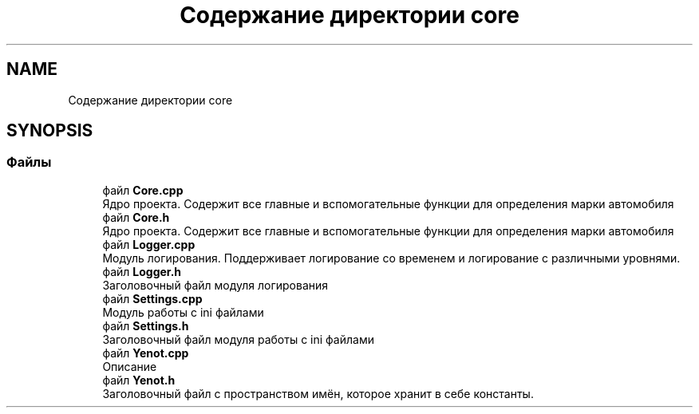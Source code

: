 .TH "Содержание директории core" 3 "Пт 4 Май 2018" "Yenot" \" -*- nroff -*-
.ad l
.nh
.SH NAME
Содержание директории core
.SH SYNOPSIS
.br
.PP
.SS "Файлы"

.in +1c
.ti -1c
.RI "файл \fBCore\&.cpp\fP"
.br
.RI "Ядро проекта\&. Содержит все главные и вспомогательные функции для определения марки автомобиля "
.ti -1c
.RI "файл \fBCore\&.h\fP"
.br
.RI "Ядро проекта\&. Содержит все главные и вспомогательные функции для определения марки автомобиля "
.ti -1c
.RI "файл \fBLogger\&.cpp\fP"
.br
.RI "Модуль логирования\&. Поддерживает логирование со временем и логирование с различными уровнями\&. "
.ti -1c
.RI "файл \fBLogger\&.h\fP"
.br
.RI "Заголовочный файл модуля логирования "
.ti -1c
.RI "файл \fBSettings\&.cpp\fP"
.br
.RI "Модуль работы с ini файлами "
.ti -1c
.RI "файл \fBSettings\&.h\fP"
.br
.RI "Заголовочный файл модуля работы с ini файлами "
.ti -1c
.RI "файл \fBYenot\&.cpp\fP"
.br
.RI "Описание "
.ti -1c
.RI "файл \fBYenot\&.h\fP"
.br
.RI "Заголовочный файл с пространством имён, которое хранит в себе константы\&. "
.in -1c

